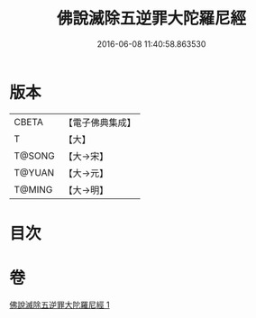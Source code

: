 #+TITLE: 佛說滅除五逆罪大陀羅尼經 
#+DATE: 2016-06-08 11:40:58.863530

* 版本
 |     CBETA|【電子佛典集成】|
 |         T|【大】     |
 |    T@SONG|【大→宋】   |
 |    T@YUAN|【大→元】   |
 |    T@MING|【大→明】   |

* 目次

* 卷
[[file:KR6j0631_001.txt][佛說滅除五逆罪大陀羅尼經 1]]

